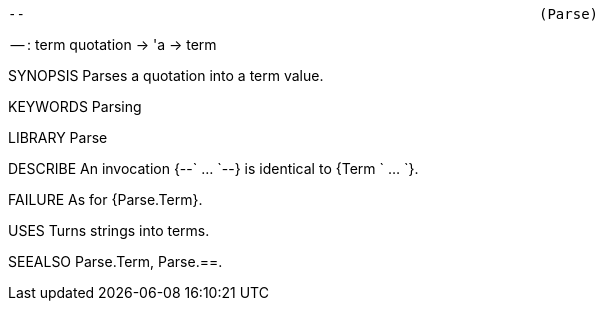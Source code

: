 ----------------------------------------------------------------------
--                                                             (Parse)
----------------------------------------------------------------------
-- : term quotation -> 'a -> term

SYNOPSIS
Parses a quotation into a term value.

KEYWORDS
Parsing

LIBRARY
Parse

DESCRIBE
An invocation {--` ... `--} is identical to {Term ` ... `}.

FAILURE
As for {Parse.Term}.

USES
Turns strings into terms.

SEEALSO
Parse.Term, Parse.==.

----------------------------------------------------------------------
